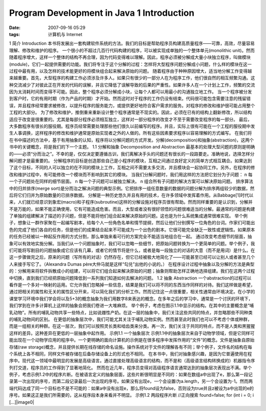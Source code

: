 Program Development in Java 1 Introduction
##########################################
:date: 2007-09-16 05:29
:tags: 计算机与 Internet

1 简介 Introduction
本书将发展出一套构建软件系统的方法。我们的目标是帮助程序员构建高质量程序——可靠，高效，尽量容易理解、修改和维护的程序。
一个很小的不超过几百行代码构建的程序，可以被实现成单独的一个整体单元(monolithic
unit)。然而随着程序增大，这样一个整体的结构不再合理，因为代码变得难以理解。因此，程序必须被分解成大量小块独立程序，叫做模块(module)，它们一起提供需要的功能。我们将专注于这个分解的过程：怎样将大型程序问题分解成小问题，什么样的模块在这一过程中最有用，以及怎样的技术能更好的将模块组合起来解决原始的问题。
随着程序由于种种原因增大，适当地分解工作变得越来越重要。首先，大型程序的构建工作必须涉及许多人。如果只有很少的一部分人在为程序工作，他们很自然的相互频繁沟通。这种交流减少了对彼此正在开发的代码的误解，并且它降低了误解导致的后果的严重性。如果许多人在一个计划上工作，频繁的交流因为太消耗时间而变得不可能。因此，整个程序必须分解成小块，让每个人都可以用最小的沟通独立地工作。
当一个程序被分发到客户时，它的有用时期（作为产品的时期）才开始。然而这时对于程序的工作仍没有结束。代码很可能包含需要注意的残留错误，并且程序经常要求被修改，以提升程序的服务能力，或提供更好地符合客户需求的服务。对程序的修改和维护很可能占用整个工程的大部分。
为了修改和维护，推倒重来重新设计整个程序通常是不现实的。因此，必须在已有的结构上翻新修改，所以结构适应于改变是很重要的。尤其是每部分程序必须相互独立，这样对一部分程序的改变才不至于需要改变程序的每一部分。
最后，大多数程序有很长的服役期。程序员经常需要处理那些他们很久以前编写的程序。并且，实际上很有可能在一个工程的服役期中发生人事调换，这样程序的修改和维护通常是原始实现者之外的人做的。所有这些因素要求程序以容易理解的方式编写。
在我们将在书中描述的方法中，基于有用抽象的认知，程序将以分解问题的方式开发。分解(decomposition)和抽象(abstraction)，这两个书中的关键概念，将是我们的下一个主题。
1.1 分解和抽象 Decomposition and Abstraction
最基本的处理大型问题的原则是明确的——必须“分而治之”。不幸的是，仅仅决定要遵循古训，我们离解决手头的问题还有很长的一段路要走。准确地说，选择怎样分解问题才是最重要的。
分解程序的目标是创造那些自己是小程序的模块，互相之间通过良好定义的简单方式相互耦合。如果达到了这个目标，不同的人可以独立的在不同的模块上工作，互相之间不需要太多交流，并且模块会一起协同工作。另外，在程序的修改和维护过程中，有可能修改一个模块而不影响到其它的模块。
当我们分解问题时，我们用这样的方法把它划分为子问题： n
每一个子问题处在同样的细节层面。 n 每一个子问题可以被独立解决。 n
组合所有子问题的解决方案可以解决原始问题。 排序算法中的归并排序(merge
sort)是分而治之解决问题的典型示例。它把排序一组任意数量的数据的问题分解为排序两组较少的数据，然后将它们归并为原始数量的已排序数据。
分解是一种历史悠久并且有用的技术，在许多领域中发挥着作用。从Babbage[1]时代以来，人们就已经意识到象宏(macro)和子程序(subroutine)这样的分解设施对程序员很有帮助。然而同样重要的是认识到，分解并不是万能的，如果不能正确使用，它有可能造成危害。而且，大型或者没有很好领悟的问题很难适当的分解。最通常的问题是构建了单独的组建解决了描述的子问题，但是不能将他们组合起来解决原始的问题。这也是为什么系统集成通常很难实现。
举个例子，想象让一群作家聚在一起编写剧本，给每个人一份角色名单和情节提纲，然后让他们分别撰写一位角色的台词。作家们可能出色的完成了他们各自的任务，但是他们的成果结合起来不可能成为一个出色的剧本。它很可能完全缺乏一致性或逻辑性。如果原本的任务已经被以一种起反作用的方式分割，那么单独来看可行的方案完全不能适当地组合在一起。
通过改变考虑细节的层面，抽象可以有效地实施分解。当我们从一个问题抽象时，我们可以忽略一些细节，把原始问题转换为一个更简单的问题。举个例子，我们可能将写剧目的问题抽象成它应该有几幕，或者它的情节将是什么，或者是每一段独立的对话的大意（而不是用词）是什么。在这一步骤做完之后，原来的问题（写所有的对话）仍然存在，但它已经被极大地简化了——可能甚至已经可以让别人或者甚至几个人来接手写它了。（Alexandra
Dumas père大仲马就是这样“勾兑”出他的小说的。）
在程序设计过程中抽象以及分解的方法是典型的：分解用来将软件拆散成小的组建，可以将它们组合起来解决原始的问题；抽象则帮助怎样正确地选择组建。我们在这两个过程中切换，直到我们已经把原始问题降低到一系列我们知道如何去解决的问题。
1.2 抽象 Abstraction
一个abstraction的过程可以看作是一个多对一映射的运用。它允许我们忽略掉一些信息，结果是我们可以将不同的东西当作同样的对待。我们这样做是希望，通过把相关的属性和无关的属性区分开来，可以简化我们的分析工作。然而记住这一点很重要，相关性通常由环境决定。在小学的课堂学习环境中我们学会将以及5+3的概念抽象为我们用数字8来表达的概念。在多年之后的学习中，通常是一个讨厌的环境下，我们学到在许多计算机上这样的抽象会把我们卷进一大堆麻烦。
举个例子，考虑在图示1.1中显示的结构。在其中的主要概念是“哺乳动物”。所有的哺乳动物共享一些特点，比如说雌性产奶。在这一层的抽象中，我们关注这些共同的特点，并忽略那些不同种类的哺乳动物间的区别。
在更低的抽象层次中，我们可能尤其关注于哺乳动物实例。然而甚至此时我们也可以不考虑个体或种群，而是一组相关的种群。在这一层次，我们可以按照灵长类和啮齿类来分类。再一次，我们关注于共同的特点，而不是人类和黑猩猩这样的差异。这种差异在更低的一层抽象中起作用。
示例1.1 一个抽象层次
示例1.1中的抽象层次来自于动物学领域，但是它同样可能出现在一个动物学应用的程序中。一个更明确的面向计算机的示例是在很多程序中发挥作用的“文件”的概念。文件是抽象自原始存储(raw
storage)概念，并且提供长期在线存储的命名设施。操作系统对于文件的理解各有不同；举个例子，文件名的结构在每个系统上各不相同，同样文件被存储在后备存储设备上的形式也不相同。
在本书中，我们对抽象感兴趣，是因为它普遍使用在程序中。现代这一领域中最明显的发展是高级语言。通过直接处理高级语言的结构，而不是和（高级语言结构转换成的）机器指令序列打交道，程序员的工作得到了显著地简化。
然而在近几年，程序员变得对高级程序语言通常达到的抽象层次表现出不满。举个例子，考虑示例1.2中的程序片断。在被语言定义的抽象层面，这些片断很明显是不同的：如果在数组a中出现了e，那么第一段记录第一次出现的序号，而第二段记录最后一次出现的序号。如果没有出现e，一个会设置i为a.length，另一个会设置为-1。然而两端代码达成了同一个目标也不是不可能的：如果a中没有出现e，那么将found设为false，否则设为true并且z被设为a中出现的e的序号。如果这正是我们所需要的，这从程序段本身来看并不明显。
示例1.2 两段程序片断 //正向搜索 found=false; for (int i = 0; i
[...]|image0|

.. |image0| image:: http://stats.wordpress.com/b.gif?host=farseerfc.wordpress.com&blog=15617405&post=6&subd=farseerfc&ref=&feed=1
